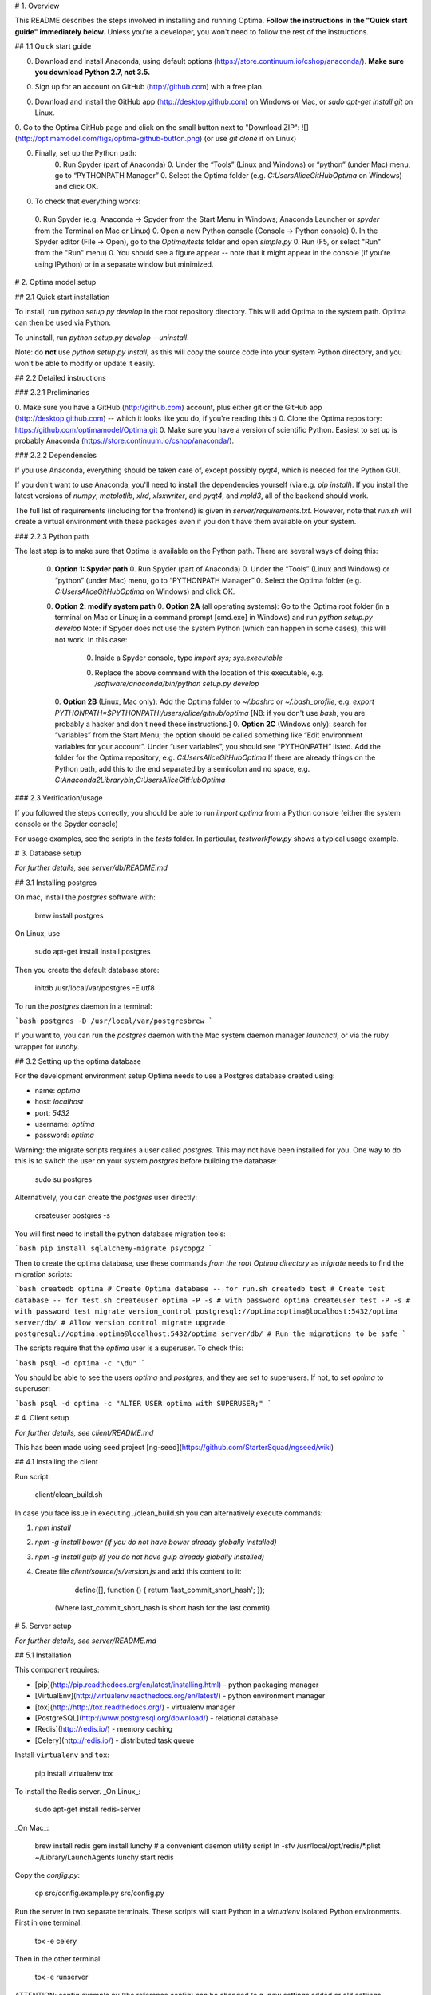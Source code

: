 # 1. Overview

This README describes the steps involved in installing and running Optima. **Follow the instructions in the "Quick start guide" immediately below.** Unless you're a developer, you won't need to follow the rest of the instructions.

## 1.1 Quick start guide

0. Download and install Anaconda, using default options (https://store.continuum.io/cshop/anaconda/). **Make sure you download Python 2.7, not 3.5.**

0. Sign up for an account on GitHub (http://github.com) with a free plan.

0. Download and install the GitHub app (http://desktop.github.com) on Windows or Mac, or `sudo apt-get install git` on Linux.

0. Go to the Optima GitHub page and click on the small button next to "Download ZIP":  
![](http://optimamodel.com/figs/optima-github-button.png)  
(or use `git clone` if on Linux)

0. Finally, set up the Python path:
    0. Run Spyder (part of Anaconda)
    0. Under the “Tools” (Linux and Windows) or “python” (under Mac) menu, go to “PYTHONPATH Manager”
    0. Select the Optima folder (e.g. `C:\Users\Alice\GitHub\Optima` on Windows) and click OK.

0. To check that everything works:
  0. Run Spyder (e.g. Anaconda -> Spyder from the Start Menu in Windows; Anaconda Launcher or `spyder` from the Terminal on Mac or Linux)
  0. Open a new Python console (Console -> Python console)
  0. In the Spyder editor (File -> Open), go to the `Optima/tests` folder and open `simple.py`
  0. Run (F5, or select "Run" from the "Run" menu)
  0. You should see a figure appear -- note that it might appear in the console (if you're using IPython) or in a separate window but minimized.



# 2. Optima model setup

## 2.1 Quick start installation

To install, run `python setup.py develop` in the root repository directory. This will add Optima to the system path. Optima can then be used via Python. 

To uninstall, run `python setup.py develop --uninstall`.

Note: do **not** use `python setup.py install`, as this will copy the source code into your system Python directory, and you won't be able to modify or update it easily. 


## 2.2 Detailed instructions

### 2.2.1 Preliminaries

0. Make sure you have a GitHub (http://github.com) account, plus either git or the GitHub app (http://desktop.github.com) -- which it looks like you do, if you're reading this :)
0. Clone the Optima repository: https://github.com/optimamodel/Optima.git
0. Make sure you have a version of scientific Python. Easiest to set up is probably Anaconda (https://store.continuum.io/cshop/anaconda/).

### 2.2.2 Dependencies

If you use Anaconda, everything should be taken care of, except possibly `pyqt4`, which is needed for the Python GUI.

If you don't want to use Anaconda, you'll need to install the dependencies yourself (via e.g. `pip install`). If you install the latest versions of `numpy`, `matplotlib`, `xlrd`, `xlsxwriter`, and `pyqt4`, and `mpld3`, all of the backend should work.

The full list of requirements (including for the frontend) is given in `server/requirements.txt`. However, note that `run.sh` will create a virtual environment with these packages even if you don't have them available on your system.

### 2.2.3 Python path

The last step is to make sure that Optima is available on the Python path. There are several ways of doing this:

 0. **Option 1: Spyder path**
    0. Run Spyder (part of Anaconda)
    0. Under the “Tools” (Linux and Windows) or “python” (under Mac) menu, go to “PYTHONPATH Manager”
    0. Select the Optima folder (e.g. `C:\Users\Alice\GitHub\Optima` on Windows) and click OK.
 0. **Option 2: modify system path**
    0. **Option 2A** (all operating systems): Go to the Optima root folder (in a terminal on Mac or Linux; in a command prompt [cmd.exe] in Windows) and run  
    `python setup.py develop`  
    Note: if Spyder does not use the system Python (which can happen in some cases), this will not work. In this case:
       0. Inside a Spyder console, type  
          `import sys; sys.executable`
       0. Replace the above command with the location of this executable, e.g.  
          `/software/anaconda/bin/python setup.py develop`
    0. **Option 2B** (Linux, Mac only): Add the Optima folder to `~/.bashrc` or `~/.bash_profile`, e.g.  
    `export PYTHONPATH=$PYTHONPATH:/users/alice/github/optima`  
    [NB: if you don't use `bash`, you are probably a hacker and don't need these instructions.]
    0. **Option 2C** (Windows only): search for “variables” from the Start Menu; the option should be called something like “Edit environment variables for your account”. Under “user variables”, you should see “PYTHONPATH” listed. Add the folder for the Optima repository, e.g.  
    `C:\Users\Alice\GitHub\Optima`  
    If there are already things on the Python path, add this to the end separated by a semicolon and no space, e.g.  
    `C:\Anaconda2\Library\bin;C:\Users\Alice\GitHub\Optima`

### 2.3 Verification/usage

If you followed the steps correctly, you should be able to run  
`import optima`  
from a Python console (either the system console or the Spyder console)

For usage examples, see the scripts in the `tests` folder. In particular, `testworkflow.py` shows a typical usage example.





# 3. Database setup

*For further details, see server/db/README.md*

## 3.1 Installing postgres 

On mac, install the `postgres` software with:

    brew install postgres

On Linux, use 

    sudo apt-get install install postgres

Then you create the default database store:

    initdb /usr/local/var/postgres -E utf8

To run the `postgres` daemon in a terminal:

```bash
postgres -D /usr/local/var/postgresbrew
```
    
If you want to, you can run the `postgres` daemon with the Mac system daemon manager `launchctl`, or via the ruby wrapper for `lunchy`.


## 3.2 Setting up the optima database

For the development environment setup Optima needs to use a Postgres database created using:

- name: `optima`
- host: `localhost`
- port: `5432`
- username: `optima`
- password: `optima`

Warning: the migrate scripts requires a user called `postgres`. This may not have been installed for you. One way to do this is to switch the user on your system `postgres` before building the database:

    sudo su postgres

Alternatively, you can create the `postgres` user directly:

    createuser postgres -s

You will first need to install the python database migration tools:

```bash
pip install sqlalchemy-migrate psycopg2
```
	
Then to create the optima database, use these commands *from the root Optima directory* as `migrate` needs to find the migration scripts:

```bash
createdb optima # Create Optima database -- for run.sh
createdb test # Create test database -- for test.sh
createuser optima -P -s # with password optima
createuser test -P -s # with password test
migrate version_control postgresql://optima:optima@localhost:5432/optima server/db/ # Allow version control
migrate upgrade postgresql://optima:optima@localhost:5432/optima server/db/ # Run the migrations to be safe
```

The scripts require that the `optima` user is a superuser. To check this:

```bash
psql -d optima -c "\du"
```

You should be able to see the users `optima` and `postgres`, and they are set to superusers. If not, to set `optima` to superuser:

```bash
psql -d optima -c "ALTER USER optima with SUPERUSER;"
```



# 4. Client setup

*For further details, see client/README.md*

This has been made using seed project [ng-seed](https://github.com/StarterSquad/ngseed/wiki)

## 4.1 Installing the client

Run script:

    client/clean_build.sh

In case you face issue in executing ./clean_build.sh you can alternatively execute commands:

1. `npm install`
2. `npm -g install bower (if you do not have bower already globally installed)`
3. `npm -g install gulp (if you do not have gulp already globally installed)`
4. Create file `client/source/js/version.js` and add this content to it:

        define([], function () { return 'last_commit_short_hash'; });

    (Where last_commit_short_hash is short hash for the last commit).



# 5. Server setup

*For further details, see server/README.md*


## 5.1 Installation

This component requires:

- [pip](http://pip.readthedocs.org/en/latest/installing.html) - python packaging manager
- [VirtualEnv](http://virtualenv.readthedocs.org/en/latest/) - python environment manager
- [tox](http://http://tox.readthedocs.org/) - virtualenv manager
- [PostgreSQL](http://www.postgresql.org/download/)  - relational database
- [Redis](http://redis.io/) - memory caching
- [Celery](http://redis.io/) - distributed task queue

Install ``virtualenv`` and ``tox``:

    pip install virtualenv tox

To install the Redis server.
_On Linux_:

    sudo apt-get install redis-server

_On Mac_:

    brew install redis
    gem install lunchy # a convenient daemon utility script
    ln -sfv /usr/local/opt/redis/*.plist ~/Library/LaunchAgents
    lunchy start redis

Copy the `config.py`:

    cp src/config.example.py src/config.py

Run the server in two separate terminals. These scripts will start Python in a `virtualenv` isolated Python environments. First in one terminal:

    tox -e celery

Then in the other terminal:

    tox -e runserver

ATTENTION: config.example.py (the reference config) can be changed (e.g. new settings added or old settings removed). If you have problems with running Optima locally, look at the reference config file and compare it with your version.



## 5.2 Tests

Run the test suite from your server directory:

    ./test.sh

In order to run a single test file and activate logging you can use:

    test.sh /src/tests/project_test.py

You can use `--system` as first argument to `test.sh` in order to use pre-installed system-wide python libraries.

Make sure you have user "test" with the password "test" and database "optima_test" in order to run the tests using database.



# 6. Usage

If all steps have been completed, run ``tox -e runserver`` in the server directory, and then go to `http://optima.dev:8080` in your browser (preferably Chrome). You should see the Optima login screen.

In order to use the application you need to login a registered user. In order to register a new user, visit <http://optima.dev:8080/#/register>, and register using any details.

Happy Optimaing!



# 7. Wisdom

This section contains random pieces of wisdom we have encountered along the way.

## 7.1 Workflows

- Make sure you pull and push from the repository regularly so you know what everyone else is doing, and everyone else knows what you're doing. If your branch is 378 commits behind develop, you're the sucker who's going to have to merge it.
- There is very unclear advice about how to debug Python. It's actually fairly simple: if you run Python in interactive mode (e.g. via Spyder or via `python -i`), then if a script raises an exception, enter this in the console just after the crash:  
`import pdb; pdb.pm()`   
You will then be in a debugger right where the program crashed. Type `?` for available commands, but it works like how you would expect. Alternatively, if you want to effectively insert a breakpoint into your program, you can do this with  
`import pdb; pdb.set_trace()`  
No one knows what these mysterious commands do. Just use them.
- For benchmarking/profiling, you can use `tests/benchmarkmodel.py`. It's a good idea to run this and see if your changes have slowed things down considerably. It shows how to use the line profiler; Spyder also comes with a good function-level (but not line) profiler.


## 7.2 Python gotchas

- Do not declare a mutable object in a function definition, e.g. this is bad:
```
def myfunc(args=[]):
  print(args)
```
The arguments only get initialized when the function is declared, so every time this function is used, there will be a single `args` object shared between all of them! Instead, do this:
```
def myfunc(args=None):
  if args is None: args = []
  print(args)
```
- It's dangerous to use `type()`; safer to use `isinstance()` (unless you _really_ mean `type()`). For example,   
`type(rand(1)[0])==float`  
is `False` because its type is `<type 'numpy.float64'>`; use `isinstance()` instead, e.g.   `isinstance(rand(1)[0], (int, float))`  
 will catch anything that looks like a number, which is usually what you _really_ want.

